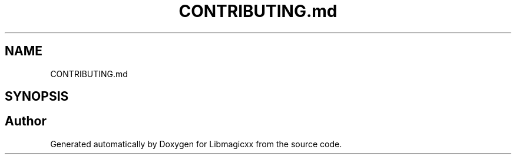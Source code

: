 .TH "CONTRIBUTING.md" 3 "Mon Feb 17 2025 22:53:10" "Version v5.4.1" "Libmagicxx" \" -*- nroff -*-
.ad l
.nh
.SH NAME
CONTRIBUTING.md
.SH SYNOPSIS
.br
.PP
.SH "Author"
.PP 
Generated automatically by Doxygen for Libmagicxx from the source code\&.
